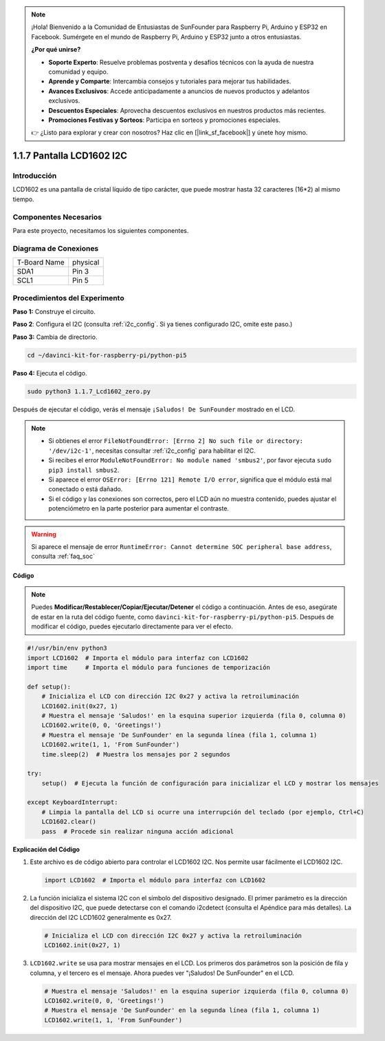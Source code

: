 .. note::

    ¡Hola! Bienvenido a la Comunidad de Entusiastas de SunFounder para Raspberry Pi, Arduino y ESP32 en Facebook. Sumérgete en el mundo de Raspberry Pi, Arduino y ESP32 junto a otros entusiastas.

    **¿Por qué unirse?**

    - **Soporte Experto**: Resuelve problemas postventa y desafíos técnicos con la ayuda de nuestra comunidad y equipo.
    - **Aprende y Comparte**: Intercambia consejos y tutoriales para mejorar tus habilidades.
    - **Avances Exclusivos**: Accede anticipadamente a anuncios de nuevos productos y adelantos exclusivos.
    - **Descuentos Especiales**: Aprovecha descuentos exclusivos en nuestros productos más recientes.
    - **Promociones Festivas y Sorteos**: Participa en sorteos y promociones especiales.

    👉 ¿Listo para explorar y crear con nosotros? Haz clic en [|link_sf_facebook|] y únete hoy mismo.

.. _1.1.7_py_pi5:

1.1.7 Pantalla LCD1602 I2C
==============================

Introducción
---------------

LCD1602 es una pantalla de cristal líquido de tipo carácter, que puede 
mostrar hasta 32 caracteres (16*2) al mismo tiempo.

Componentes Necesarios
--------------------------

Para este proyecto, necesitamos los siguientes componentes.

.. image:: ../python_pi5/img/1.1.7_i2c_lcd_list.png

.. raw:: html

   <br/>

Diagrama de Conexiones
-------------------------

============ ========
T-Board Name physical
SDA1         Pin 3
SCL1         Pin 5
============ ========

.. image:: ../python_pi5/img/1.1.7_i2c_lcd_schematic.png


Procedimientos del Experimento
-----------------------------------

**Paso 1:** Construye el circuito.

.. image:: ../python_pi5/img/1.1.7_i2c_lcd1602_circuit.png

**Paso 2**: Configura el I2C (consulta :ref:`i2c_config`. Si ya tienes configurado I2C, omite este paso.)

**Paso 3:** Cambia de directorio.

.. raw:: html

   <run></run>

.. code-block::

    cd ~/davinci-kit-for-raspberry-pi/python-pi5

**Paso 4:** Ejecuta el código.

.. raw:: html

   <run></run>

.. code-block::

    sudo python3 1.1.7_Lcd1602_zero.py

Después de ejecutar el código, verás el mensaje ``¡Saludos! De SunFounder`` mostrado en el LCD.

.. note::

    * Si obtienes el error ``FileNotFoundError: [Errno 2] No such file or directory: '/dev/i2c-1'``, necesitas consultar :ref:`i2c_config` para habilitar el I2C.
    * Si recibes el error ``ModuleNotFoundError: No module named 'smbus2'``, por favor ejecuta ``sudo pip3 install smbus2``.
    * Si aparece el error ``OSError: [Errno 121] Remote I/O error``, significa que el módulo está mal conectado o está dañado.
    * Si el código y las conexiones son correctos, pero el LCD aún no muestra contenido, puedes ajustar el potenciómetro en la parte posterior para aumentar el contraste.

.. warning::


    Si aparece el mensaje de error ``RuntimeError: Cannot determine SOC peripheral base address``, consulta :ref:`faq_soc` 

**Código** 

.. note::

    Puedes **Modificar/Restablecer/Copiar/Ejecutar/Detener** el código a continuación. Antes de eso, asegúrate de estar en la ruta del código fuente, como ``davinci-kit-for-raspberry-pi/python-pi5``. Después de modificar el código, puedes ejecutarlo directamente para ver el efecto.

.. raw:: html

    <run></run>

.. code-block:: python

   #!/usr/bin/env python3
   import LCD1602  # Importa el módulo para interfaz con LCD1602
   import time     # Importa el módulo para funciones de temporización

   def setup():
       # Inicializa el LCD con dirección I2C 0x27 y activa la retroiluminación
       LCD1602.init(0x27, 1) 
       # Muestra el mensaje 'Saludos!' en la esquina superior izquierda (fila 0, columna 0)
       LCD1602.write(0, 0, 'Greetings!') 
       # Muestra el mensaje 'De SunFounder' en la segunda línea (fila 1, columna 1)
       LCD1602.write(1, 1, 'From SunFounder') 
       time.sleep(2)  # Muestra los mensajes por 2 segundos

   try:
       setup()  # Ejecuta la función de configuración para inicializar el LCD y mostrar los mensajes
       
   except KeyboardInterrupt:
       # Limpia la pantalla del LCD si ocurre una interrupción del teclado (por ejemplo, Ctrl+C)
       LCD1602.clear()
       pass  # Procede sin realizar ninguna acción adicional


**Explicación del Código**

1. Este archivo es de código abierto para controlar el LCD1602 I2C. Nos permite usar fácilmente el LCD1602 I2C.

   .. code-block:: python

       import LCD1602  # Importa el módulo para interfaz con LCD1602

2. La función inicializa el sistema I2C con el símbolo del dispositivo designado. El primer parámetro es la dirección del dispositivo I2C, que puede detectarse con el comando i2cdetect (consulta el Apéndice para más detalles). La dirección del I2C LCD1602 generalmente es 0x27.

   .. code-block:: python

       # Inicializa el LCD con dirección I2C 0x27 y activa la retroiluminación
       LCD1602.init(0x27, 1) 

3. ``LCD1602.write`` se usa para mostrar mensajes en el LCD. Los primeros dos parámetros son la posición de fila y columna, y el tercero es el mensaje. Ahora puedes ver "¡Saludos! De SunFounder" en el LCD.

   .. code-block:: python

       # Muestra el mensaje 'Saludos!' en la esquina superior izquierda (fila 0, columna 0)
       LCD1602.write(0, 0, 'Greetings!') 
       # Muestra el mensaje 'De SunFounder' en la segunda línea (fila 1, columna 1)
       LCD1602.write(1, 1, 'From SunFounder') 

